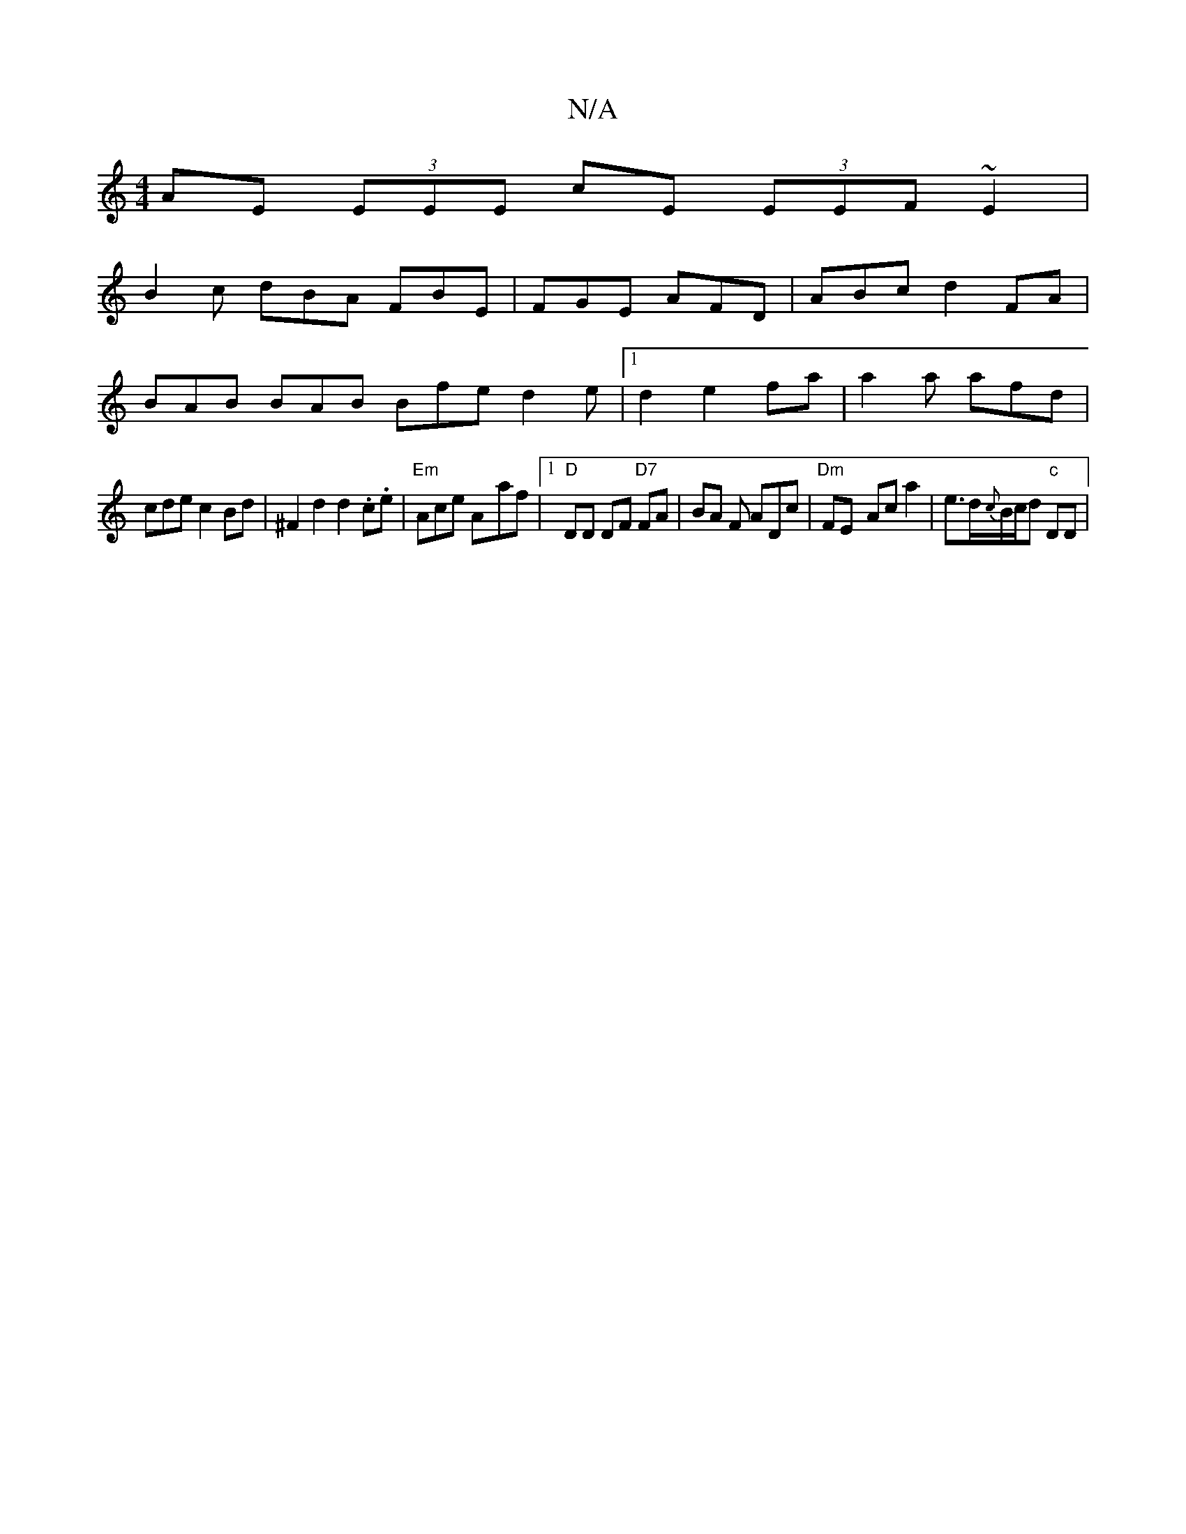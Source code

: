 X:1
T:N/A
M:4/4
R:N/A
K:Cmajor
 AE (3EEE cE (3EEF~E2|
B2c dBA FBE|FGE AFD|ABc d2FA |
BAB BAB Bfe d2e|1 d2e2fa | a2a afd|
cde c2Bd|^F2d2d2.c.e | "Em" Ace A-af |1 "D" DD DF "D7"FA | BA F ADc | "Dm" FE- Ac a2-|e>d{c}B/c/d "c" DD |
"Em